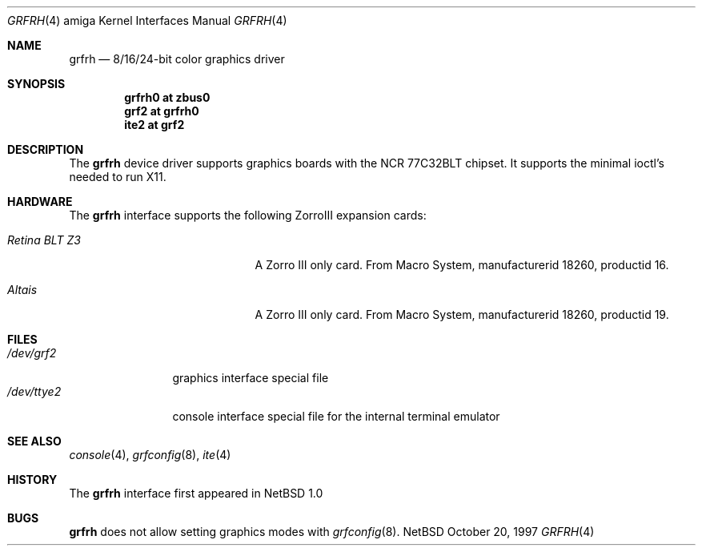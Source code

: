 .\"	$NetBSD: grfrh.4,v 1.1 1997/10/20 14:24:49 veego Exp $
.\"
.\" Copyright (c) 1997 The NetBSD Foundation, Inc.
.\" All rights reserved.
.\"
.\" Redistribution and use in source and binary forms, with or without
.\" modification, are permitted provided that the following conditions
.\" are met:
.\" 1. Redistributions of source code must retain the above copyright
.\"    notice, this list of conditions and the following disclaimer.
.\" 2. Redistributions in binary form must reproduce the above copyright
.\"    notice, this list of conditions and the following disclaimer in the
.\"    documentation and/or other materials provided with the distribution.
.\" 3. All advertising materials mentioning features or use of this software
.\"    must display the following acknowledgement:
.\"        This product includes software developed by the NetBSD
.\"        Foundation, Inc. and its contributors.
.\" 4. Neither the name of The NetBSD Foundation nor the names of its
.\"    contributors may be used to endorse or promote products derived
.\"    from this software without specific prior written permission.
.\"
.\" THIS SOFTWARE IS PROVIDED BY THE NETBSD FOUNDATION, INC. AND CONTRIBUTORS
.\" ``AS IS'' AND ANY EXPRESS OR IMPLIED WARRANTIES, INCLUDING, BUT NOT LIMITED
.\" TO, THE IMPLIED WARRANTIES OF MERCHANTABILITY AND FITNESS FOR A PARTICULAR
.\" PURPOSE ARE DISCLAIMED.  IN NO EVENT SHALL THE FOUNDATION OR CONTRIBUTORS
.\" BE LIABLE FOR ANY DIRECT, INDIRECT, INCIDENTAL, SPECIAL, EXEMPLARY, OR
.\" CONSEQUENTIAL DAMAGES (INCLUDING, BUT NOT LIMITED TO, PROCUREMENT OF
.\" SUBSTITUTE GOODS OR SERVICES; LOSS OF USE, DATA, OR PROFITS; OR BUSINESS
.\" INTERRUPTION) HOWEVER CAUSED AND ON ANY THEORY OF LIABILITY, WHETHER IN
.\" CONTRACT, STRICT LIABILITY, OR TORT (INCLUDING NEGLIGENCE OR OTHERWISE)
.\" ARISING IN ANY WAY OUT OF THE USE OF THIS SOFTWARE, EVEN IF ADVISED OF THE
.\" POSSIBILITY OF SUCH DAMAGE.
.\"
.Dd October 20, 1997
.Dt GRFRH 4 amiga
.Os NetBSD
.Sh NAME
.Nm grfrh
.Nd 8/16/24-bit color graphics driver
.Sh SYNOPSIS
.Cd "grfrh0 at zbus0"
.Cd "grf2 at grfrh0"
.Cd "ite2 at grf2"
.Sh DESCRIPTION
The 
.Nm
device driver supports graphics boards with the NCR 77C32BLT chipset.
It supports the minimal ioctl's needed to run X11.
.Sh HARDWARE
The
.Nm
interface supports the following ZorroIII expansion cards:
.Bl -tag -width "xxxxxxxxxxxxx" -offset indent
.It Em Retina BLT Z3
A Zorro III only card. From Macro System, manufacturerid 18260,
productid 16.
.It Em Altais
A Zorro III only card. From Macro System, manufacturerid 18260,
productid 19.
.El
.Sh FILES
.Bl -tag -width "xxxxxxxxxx" -compact
.It Pa /dev/grf2
graphics interface special file
.It Pa /dev/ttye2
console interface special file for the internal terminal emulator
.El
.Sh SEE ALSO
.Xr console 4 ,
.Xr grfconfig 8 ,
.Xr ite 4
.Sh HISTORY
The
.Nm
interface first appeared in
.Nx 1.0
.Pp
.Sh BUGS
.Nm
does not allow setting graphics modes with
.Xr grfconfig 8 .
